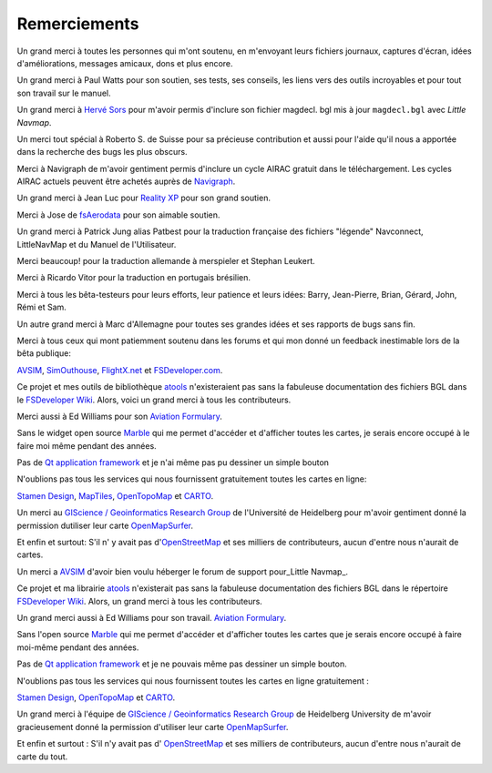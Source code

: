 .. _acknowledgments:

Remerciements
-------------

Un grand merci à toutes les personnes qui m'ont soutenu, en m'envoyant
leurs fichiers journaux, captures d'écran, idées d'améliorations,
messages amicaux, dons et plus encore.

Un grand merci à Paul Watts pour son soutien, ses tests, ses conseils,
les liens vers des outils incroyables et pour tout son travail sur le
manuel.

Un grand merci à `Hervé Sors <http://www.aero.sors.fr>`__ pour m'avoir
permis d'inclure son fichier magdecl. bgl mis à jour ``magdecl.bgl``
avec *Little Navmap*.

Un merci tout spécial à Roberto S. de Suisse pour sa précieuse
contribution et aussi pour l'aide qu'il nous a apportée dans la
recherche des bugs les plus obscurs.

Merci à Navigraph de m'avoir gentiment permis d'inclure un cycle AIRAC
gratuit dans le téléchargement. Les cycles AIRAC actuels peuvent être
achetés auprès de `Navigraph <http://www.navigraph.com>`__.

Un grand merci à Jean Luc pour `Reality
XP <http://www.reality-xp.com>`__ pour son grand soutien.

Merci à Jose de `fsAerodata <https://www.fsaerodata.com/>`__ pour son
aimable soutien.

Un grand merci à Patrick Jung alias Patbest pour la traduction française
des fichiers "légende" Navconnect, LittleNavMap et du Manuel de
l'Utilisateur.

Merci beaucoup! pour la traduction allemande à merspieler et Stephan
Leukert.

Merci à Ricardo Vitor pour la traduction en portugais brésilien.

Merci à tous les bêta-testeurs pour leurs efforts, leur patience et
leurs idées: Barry, Jean-Pierre, Brian, Gérard, John, Rémi et Sam.

Un autre grand merci à Marc d'Allemagne pour toutes ses grandes idées et
ses rapports de bugs sans fin.

Merci à tous ceux qui mont patiemment soutenu dans les forums et qui mon
donné un feedback inestimable lors de la bêta publique:

`AVSIM <http://www.avsim.com>`__,
`SimOuthouse <http://www.sim-outhouse.com>`__,
`FlightX.net <http://flightx.net>`__ et
`FSDeveloper.com <http://www.fsdeveloper.com>`__.

Ce projet et mes outils de bibliothèque
`atools <https://github.com/albar965/atools>`__ n'existeraient pas sans
la fabuleuse documentation des fichiers BGL dans le `FSDeveloper
Wiki <http://www.fsdeveloper.com/wiki>`__. Alors, voici un grand merci à
tous les contributeurs.

Merci aussi à Ed Williams pour son `Aviation
Formulary <http://williams.best.vwh.net/avform.htm>`__.

Sans le widget open source `Marble <https://marble.kde.org>`__ qui me
permet d'accéder et d'afficher toutes les cartes, je serais encore
occupé à le faire moi même pendant des années.

Pas de `Qt application framework <https://www.qt.io>`__ et je n'ai même
pas pu dessiner un simple bouton

N'oublions pas tous les services qui nous fournissent gratuitement
toutes les cartes en ligne:

`Stamen Design <http://maps.stamen.com>`__,
`MapTiles <http://maptiles.xyz>`__,
`OpenTopoMap <http://www.opentopomap.org>`__ et
`CARTO <https://carto.com/>`__.

Un merci au `GIScience / Geoinformatics Research
Group <http://www.geog.uni-heidelberg.de/gis/index_en.html>`__ de
l'Université de Heidelberg pour m'avoir gentiment donné la permission
dutiliser leur carte
`OpenMapSurfer <http://korona.geog.uni-heidelberg.de>`__.

Et enfin et surtout: S'il n' y avait pas
d'\ `OpenStreetMap <http://www.openstreetmap.org>`__ et ses milliers de
contributeurs, aucun d'entre nous n'aurait de cartes.

Un merci a `AVSIM <https://www.avsim.com>`__ d'avoir bien voulu héberger
le forum de support pour_Little Navmap_.

Ce projet et ma librairie
`atools <https://github.com/albar965/atools>`__ n'existerait pas sans la
fabuleuse documentation des fichiers BGL dans le répertoire `FSDeveloper
Wiki <https://www.fsdeveloper.com/wiki>`__. Alors, un grand merci à tous
les contributeurs.

Un grand merci aussi à Ed Williams pour son travail. `Aviation
Formulary <http://www.edwilliams.org/avform.htm>`__.

Sans l'open source `Marble <https://marble.kde.org>`__ qui me permet
d'accéder et d'afficher toutes les cartes que je serais encore occupé à
faire moi-même pendant des années.

Pas de `Qt application framework <https://www.qt.io>`__ et je ne pouvais
même pas dessiner un simple bouton.

N'oublions pas tous les services qui nous fournissent toutes les cartes
en ligne gratuitement :

`Stamen Design <http://maps.stamen.com>`__,
`OpenTopoMap <https://www.opentopomap.org>`__ et
`CARTO <https://carto.com/>`__.

Un grand merci à l'équipe de `GIScience / Geoinformatics Research
Group <https://www.geog.uni-heidelberg.de/gis/index_en.html>`__ de
Heidelberg University de m'avoir gracieusement donné la permission
d'utiliser leur carte
`OpenMapSurfer <http://korona.geog.uni-heidelberg.de>`__.

Et enfin et surtout : S'il n'y avait pas d'
`OpenStreetMap <https://www.openstreetmap.org>`__ et ses milliers de
contributeurs, aucun d'entre nous n'aurait de carte du tout.
